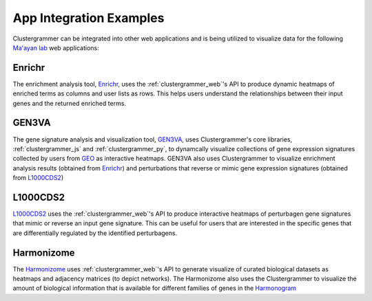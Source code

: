 .. _app_integration:

App Integration Examples
------------------------
Clustergrammer can be integrated into other web applications and is being utilized to visualize data for the following `Ma'ayan lab`_ web applications:

Enrichr
=======
The enrichment analysis tool, `Enrichr`_, uses the :ref:`clustergrammer_web`'s API to produce dynamic heatmaps of enriched terms as columns and user lists as rows. This helps users understand the relationships between their input genes and the returned enriched terms.

GEN3VA
======
The gene signature analysis and visualization tool, `GEN3VA`_, uses Clustergrammer's core libraries, :ref:`clustergrammer_js` and :ref:`clustergrammer_py`, to dynamcally visualize collections of gene expression signatures collected by users from `GEO`_ as interactive heatmaps. GEN3VA also uses Clustergrammer to visualize enrichment analysis results (obtained from `Enrichr`_) and perturbations that reverse or mimic gene expression signatures (obtained from `L1000CDS2`_)

L1000CDS2
=========
`L1000CDS2`_ uses the :ref:`clustergrammer_web`'s API to produce interactive heatmaps of perturbagen gene signatures that mimic or reverse an input gene signature. This can be useful for users that are interested in the specific genes that are differentially regulated by the identified perturbagens.

Harmonizome
===========
The `Harmonizome`_ uses :ref:`clustergrammer_web`'s API to generate visualize of curated biological datasets as heatmaps and adjacency matrices (to depict networks). The Harmonizome also uses the Clustergrammer to visualize the amount of biological information that is available for different families of genes in the `Harmonogram`_

.. _`Enrichr`: http://amp.pharm.mssm.edu/Enrichr/
.. _`GEN3VA`: http://amp.pharm.mssm.edu/gen3va/
.. _`L1000CDS2`: http://amp.pharm.mssm.edu/l1000cds2/
.. _`GEO2Enrichr`: http://amp.pharm.mssm.edu/g2e/
.. _`Harmonizome`: http://amp.pharm.mssm.edu/Harmonizome/
.. _`GEO`: https://www.ncbi.nlm.nih.gov/geo/
.. _`L1000CDS2': http://amp.pharm.mssm.edu/l1000cds2/#/index
.. _`Harmonogram`: http://amp.pharm.mssm.edu/harmonogram/
.. _`Ma'ayan lab`: http://labs.icahn.mssm.edu/maayanlab/